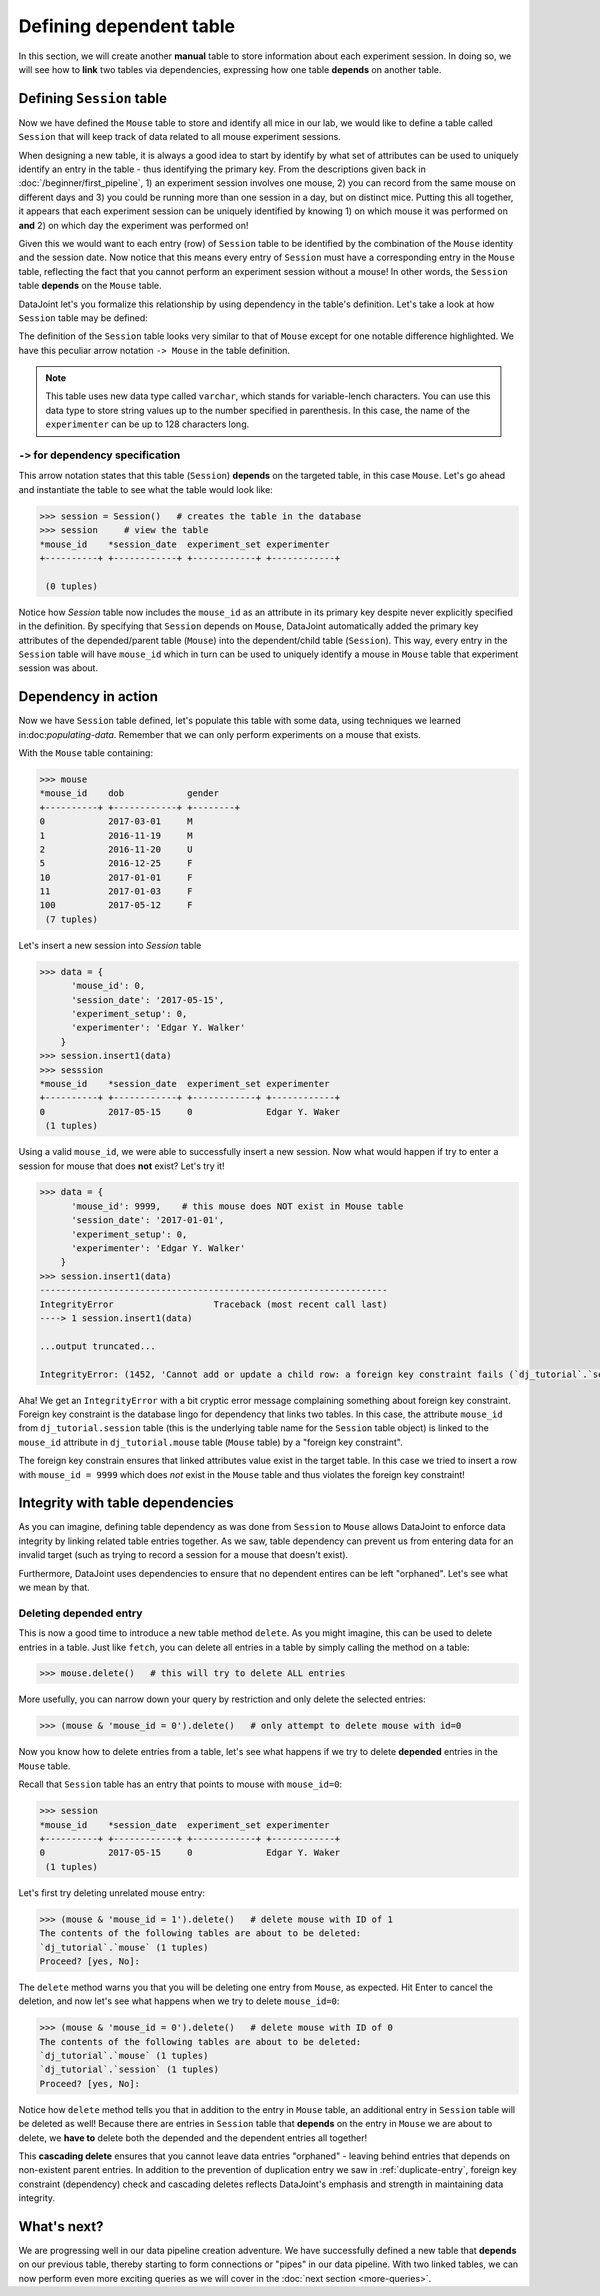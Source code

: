 Defining dependent table
========================

In this section, we will create another **manual** table to store information about each experiment
session. In doing so, we will see how to **link** two tables via dependencies, expressing how
one table **depends** on another table.

Defining ``Session`` table
--------------------------
Now we have defined the ``Mouse`` table to store and identify all mice in our lab, we would like to
define a table called ``Session`` that will keep track of data related to all mouse experiment sessions.

When designing a new table, it is always a good idea to start by identify by what set of attributes 
can be used to uniquely identify an entry in the table - thus identifying the primary key.
From the descriptions given back in :doc:`/beginner/first_pipeline`, 1) an experiment session involves
one mouse, 2) you can record from the same mouse on different days and 3) you could be running more than
one session in a day, but on distinct mice. Putting this all together, it appears that each experiment
session can be uniquely identified by knowing 1) on which mouse it was performed on **and** 2) on which
day the experiment was performed on!

Given this we would want to each entry (row) of ``Session`` table to be identified by the combination of
the ``Mouse`` identity and the session date. Now notice that this means every entry of ``Session`` must
have a corresponding entry in the ``Mouse`` table, reflecting the fact that you cannot perform an
experiment session without a mouse! In other words, the ``Session`` table **depends** on the ``Mouse``
table.

DataJoint let's you formalize this relationship by using dependency in the table's definition. Let's take
a look at how ``Session`` table may be defined:

.. code-block:: python
   :emphasize-lines: 5

    @schema
    class Session(dj.Manual):
        definition = """
        # experiment session
        -> Mouse
        session_date: date            # session date
        ---
        experiment_setup: int         # experiment setup ID
        experimenter: varchar(128)    # name of the experimenter
        """


The definition of the ``Session`` table looks very similar to that of ``Mouse`` except for one notable
difference highlighted. We have this peculiar arrow notation ``-> Mouse`` in the table definition.

.. note::
  This table uses new data type called ``varchar``, which stands for variable-lench characters.
  You can use this data type to store string values up to the number specified in parenthesis. In this
  case, the name of the ``experimenter`` can be up to 128 characters long.


``->`` for dependency specification
^^^^^^^^^^^^^^^^^^^^^^^^^^^^^^^^^^^
This arrow notation states that this table (``Session``) **depends** on the targeted table, in this
case ``Mouse``. Let's go ahead and instantiate the table to see what the table would look like:

.. code-block:: python

  >>> session = Session()   # creates the table in the database
  >>> session     # view the table
  *mouse_id    *session_date  experiment_set experimenter
  +----------+ +------------+ +------------+ +------------+

   (0 tuples)

Notice how `Session` table now includes the ``mouse_id`` as an attribute in its primary key despite 
never explicitly specified in the definition. By specifying that ``Session`` depends on ``Mouse``,
DataJoint automatically added the primary key attributes of the depended/parent table (``Mouse``) into
the dependent/child table (``Session``). This way, every entry in the ``Session`` table will have
``mouse_id`` which in turn can be used to uniquely identify a mouse in ``Mouse`` table that experiment
session was about.

Dependency in action
--------------------
Now we have ``Session`` table defined, let's populate this table with some data, using techniques we
learned in:doc:`populating-data`. Remember that we can only perform experiments on a mouse that exists.

With the ``Mouse`` table containing:

.. code-block:: python

  >>> mouse
  *mouse_id    dob            gender
  +----------+ +------------+ +--------+
  0            2017-03-01     M
  1            2016-11-19     M
  2            2016-11-20     U
  5            2016-12-25     F
  10           2017-01-01     F
  11           2017-01-03     F
  100          2017-05-12     F
   (7 tuples)

Let's insert a new session into `Session` table

.. code-block:: python

  >>> data = {
        'mouse_id': 0,
        'session_date': '2017-05-15',
        'experiment_setup': 0,
        'experimenter': 'Edgar Y. Walker'
      }
  >>> session.insert1(data)
  >>> sesssion
  *mouse_id    *session_date  experiment_set experimenter
  +----------+ +------------+ +------------+ +------------+
  0            2017-05-15     0              Edgar Y. Waker
   (1 tuples)

Using a valid ``mouse_id``, we were able to successfully insert a new session. Now what would happen
if try to enter a session for mouse that does **not** exist? Let's try it!

.. code-block:: python

  >>> data = {
        'mouse_id': 9999,    # this mouse does NOT exist in Mouse table
        'session_date': '2017-01-01',
        'experiment_setup': 0,
        'experimenter': 'Edgar Y. Walker'
      }
  >>> session.insert1(data)
  ------------------------------------------------------------------
  IntegrityError                   Traceback (most recent call last)
  ----> 1 session.insert1(data)

  ...output truncated...

  IntegrityError: (1452, 'Cannot add or update a child row: a foreign key constraint fails (`dj_tutorial`.`session`, CONSTRAINT `session_ibfk_1` FOREIGN KEY (`mouse_id`) REFERENCES `mouse` (`mouse_id`) ON UPDATE CASCADE)')

Aha! We get an ``IntegrityError`` with a bit cryptic error message complaining something about
foreign key constraint. Foreign key constraint is the database lingo for dependency that
links two tables. In this case, the attribute ``mouse_id`` from ``dj_tutorial.session`` table
(this is the underlying table name for the ``Session`` table object) is linked to the ``mouse_id``
attribute in ``dj_tutorial.mouse`` table (``Mouse`` table) by a "foreign key constraint".

The foreign key constrain ensures that linked attributes value exist in the target table. In this
case we tried to insert a row with ``mouse_id = 9999`` which does *not* exist in the ``Mouse``
table and thus violates the foreign key constraint!

Integrity with table dependencies
---------------------------------

As you can imagine, defining table dependency as was done from ``Session`` to ``Mouse`` allows
DataJoint to enforce data integrity by linking related table entries together. As we saw,
table dependency can prevent us from entering data for an invalid target (such as trying to
record a session for a mouse that doesn't exist). 

Furthermore, DataJoint uses dependencies to ensure that no dependent entires can be left "orphaned". Let's see what we mean by that.

Deleting depended entry
^^^^^^^^^^^^^^^^^^^^^^^
This is now a good time to introduce a new table method ``delete``. As you might imagine,
this can be used to delete entries in a table. Just like ``fetch``, you can delete all entries
in a table by simply calling the method on a table:

.. code-block:: python
  
  >>> mouse.delete()   # this will try to delete ALL entries

More usefully, you can narrow down your query by restriction and only delete the selected entries:

.. code-block:: python

  >>> (mouse & 'mouse_id = 0').delete()   # only attempt to delete mouse with id=0

Now you know how to delete entries from a table, let's see what happens if we try to delete
**depended** entries in the ``Mouse`` table.

Recall that ``Session`` table has an entry that points to mouse with ``mouse_id=0``:

.. code-block:: python
  
  >>> session
  *mouse_id    *session_date  experiment_set experimenter
  +----------+ +------------+ +------------+ +------------+
  0            2017-05-15     0              Edgar Y. Waker
   (1 tuples)

Let's first try deleting unrelated mouse entry:

.. code-block:: python

  >>> (mouse & 'mouse_id = 1').delete()   # delete mouse with ID of 1
  The contents of the following tables are about to be deleted:
  `dj_tutorial`.`mouse` (1 tuples)
  Proceed? [yes, No]:

The ``delete`` method warns you that you will be deleting one entry from ``Mouse``, as expected. Hit Enter to cancel the deletion, and now let's see what happens when we try to delete ``mouse_id=0``:

.. code-block:: python

  >>> (mouse & 'mouse_id = 0').delete()   # delete mouse with ID of 0
  The contents of the following tables are about to be deleted:
  `dj_tutorial`.`mouse` (1 tuples)
  `dj_tutorial`.`session` (1 tuples)
  Proceed? [yes, No]:

Notice how ``delete`` method tells you that in addition to the entry in ``Mouse`` table,
an additional entry in ``Session`` table will be deleted as well! Because there are
entries in ``Session`` table that **depends** on the entry in ``Mouse`` we are about to delete,
we **have to** delete both the depended and the dependent entries all together!

This **cascading delete** ensures that you cannot leave data entries "orphaned" - leaving behind
entries that depends on non-existent parent entries. In addition to the prevention of duplication
entry we saw in :ref:`duplicate-entry`, foreign key constraint (dependency) check and
cascading deletes reflects DataJoint's emphasis and strength in maintaining data integrity.

What's next?
------------
We are progressing well in our data pipeline creation adventure. We have successfully defined a
new table that **depends** on our previous table, thereby starting to form connections or "pipes"
in our data pipeline. With two linked tables, we can now perform even more exciting queries as 
we will cover in the :doc:`next section <more-queries>`.

